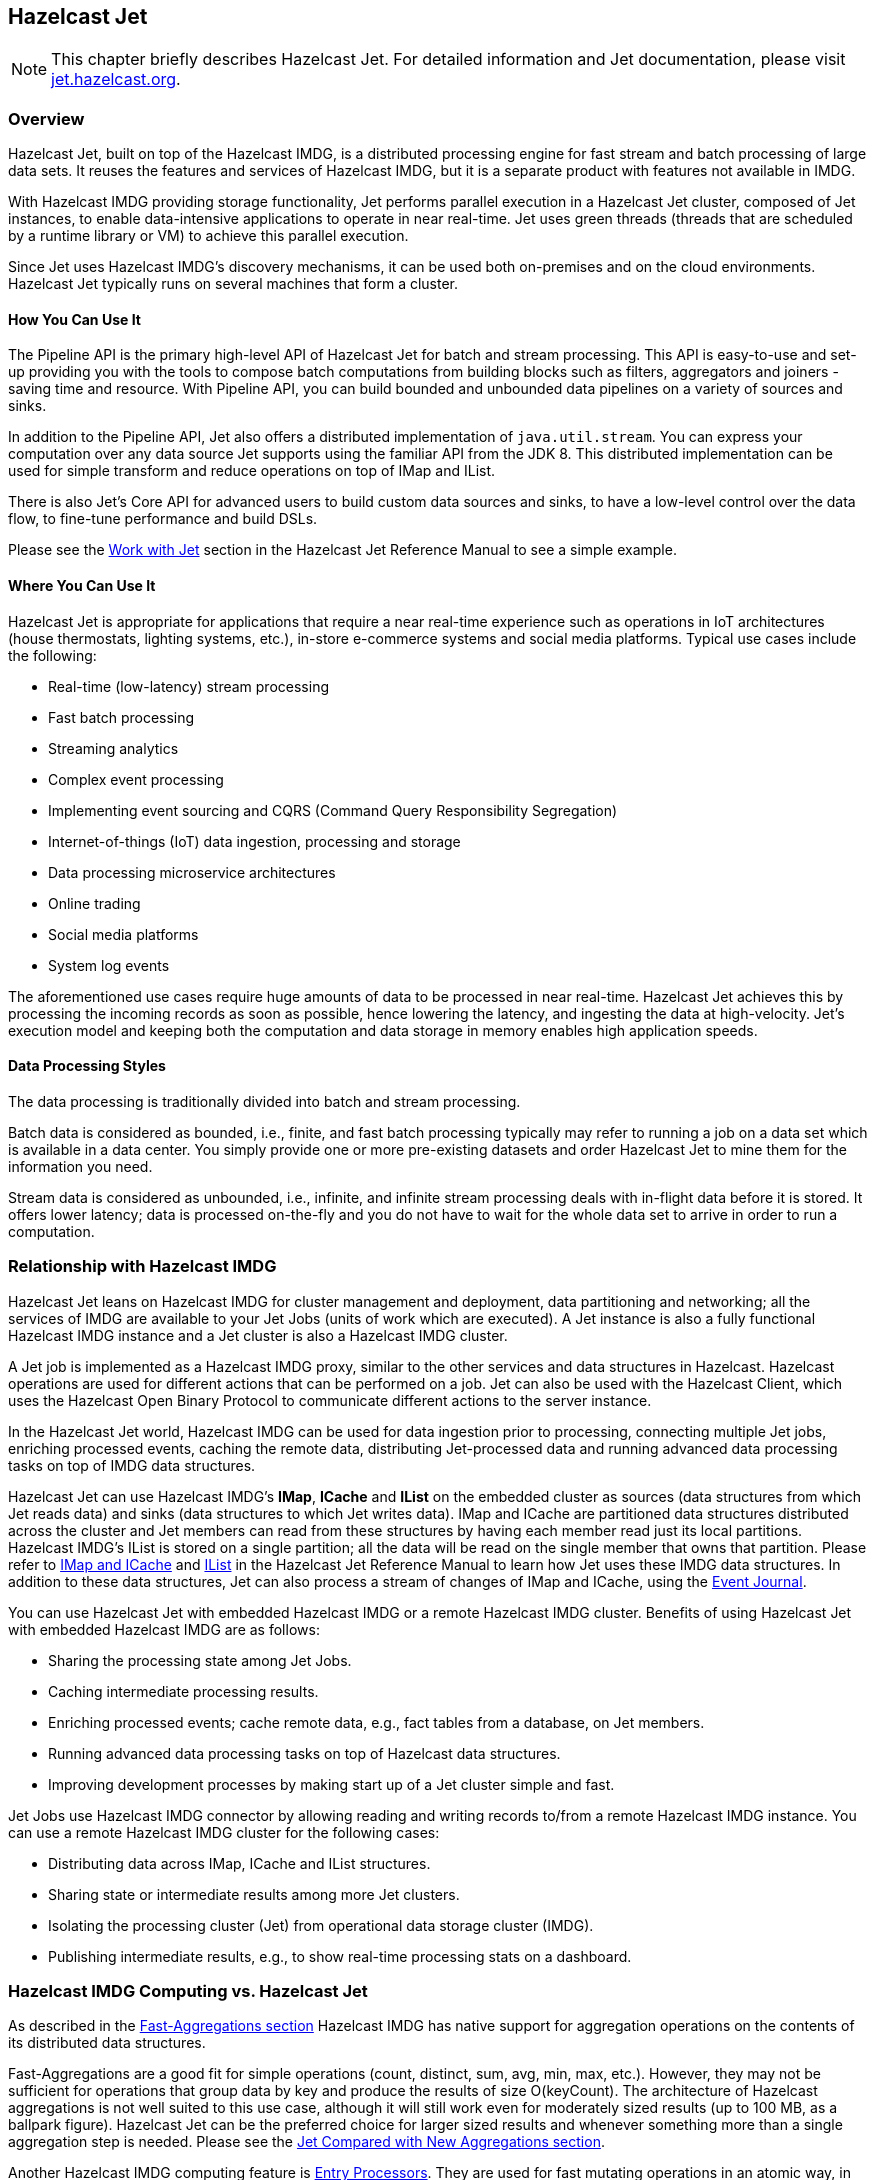 
[[hazelcast-jet]]
== Hazelcast Jet

NOTE: This chapter briefly describes Hazelcast Jet. For detailed information and Jet documentation, please visit https://jet.hazelcast.org/[jet.hazelcast.org].

[[jet-overview]]
=== Overview

Hazelcast Jet, built on top of the Hazelcast IMDG, is a distributed processing engine for fast stream and batch processing of large data sets. It reuses the features and services of Hazelcast IMDG, but it is a separate product with features not available in IMDG. 

With Hazelcast IMDG providing storage functionality, Jet performs parallel execution in a Hazelcast Jet cluster, composed of Jet instances, to enable data-intensive applications to operate in near real-time. Jet uses green threads (threads that are scheduled by a runtime library or VM) to achieve this parallel execution. 

Since Jet uses Hazelcast IMDG’s discovery mechanisms, it can be used both on-premises and on the cloud environments. Hazelcast Jet typically runs on several machines that form a cluster. 

==== How You Can Use It

The Pipeline API is the primary high-level API of Hazelcast Jet for batch and stream processing. This API is easy-to-use and set-up providing you with the tools to compose batch computations from building blocks such as filters, aggregators and joiners - saving time and resource. With Pipeline API, you can build bounded and unbounded data pipelines on a variety of sources and sinks.

In addition to the Pipeline API, Jet also offers a distributed implementation of `java.util.stream`. You can express your computation over any data source Jet supports using the familiar API from the JDK 8. This distributed implementation can be used for simple transform and reduce operations on top of IMap and IList.

There is also Jet's Core API for advanced users to build custom data sources and sinks, to have a low-level control over the data flow, to fine-tune performance and build DSLs.

Please see the http://docs.hazelcast.org/docs/jet/latest-dev/manual/index.html#work-with-jet[Work with Jet] section in the Hazelcast Jet Reference Manual to see a simple example.

==== Where You Can Use It

Hazelcast Jet is appropriate for applications that require a near real-time experience such as operations in IoT architectures (house thermostats, lighting systems, etc.), in-store e-commerce systems and social media platforms. Typical use cases include the following:

* Real-time (low-latency) stream processing
* Fast batch processing
* Streaming analytics
* Complex event processing
* Implementing event sourcing and CQRS (Command Query Responsibility Segregation)
* Internet-of-things (IoT) data ingestion, processing and storage
* Data processing microservice architectures
* Online trading
* Social media platforms
* System log events

The aforementioned use cases require huge amounts of data to be processed in near real-time. Hazelcast Jet achieves this by processing the incoming records as soon as possible,  hence lowering the latency, and ingesting the data at high-velocity. Jet's execution model and keeping both the computation and data storage in memory enables high application speeds.


==== Data Processing Styles

The data processing is traditionally divided into batch and stream processing.

Batch data is considered as bounded, i.e., finite, and fast batch processing typically may refer to running a job on a data set which is available in a data center. You simply provide one or more pre-existing datasets and order Hazelcast Jet to mine them for the information you need.

Stream data is considered as unbounded, i.e., infinite, and infinite stream processing deals with in-flight data before it is stored. It offers lower latency; data is processed on-the-fly and you do not have to wait for the whole data set to arrive in order to run a computation.


=== Relationship with Hazelcast IMDG

Hazelcast Jet leans on Hazelcast IMDG for cluster management and deployment, data partitioning and networking; all the services of IMDG are available to your Jet Jobs (units of work which are executed). A Jet instance is also a fully functional Hazelcast IMDG instance and a Jet cluster is also a Hazelcast IMDG cluster. 

A Jet job is implemented as a Hazelcast IMDG proxy, similar to the other services and data structures in Hazelcast. Hazelcast operations are used for different actions that can be performed on a job. Jet can also be used with the Hazelcast Client, which uses the Hazelcast Open Binary Protocol to communicate different actions to the server instance.

In the Hazelcast Jet world, Hazelcast IMDG can be used for data ingestion prior to processing, 
connecting multiple Jet jobs, enriching processed events, caching the remote data, distributing Jet-processed data and running advanced data processing tasks on top of IMDG data structures.

Hazelcast Jet can use Hazelcast IMDG's **IMap**, **ICache** and **IList** on the embedded cluster as sources (data structures from which Jet reads data) and sinks (data structures to which Jet writes data). IMap and ICache are partitioned data structures distributed across the cluster and Jet members can read from these structures by having each member read just its local partitions. Hazelcast IMDG's IList is stored on a single partition; all the data will be read on the single member that owns that partition. Please refer to http://docs.hazelcast.org/docs/jet/latest-dev/manual/index.html#connector-imdg[IMap and ICache] and http://docs.hazelcast.org/docs/jet/latest-dev/manual/index.html#imdg-list[IList] in the Hazelcast Jet Reference Manual to learn how Jet uses these IMDG data structures. In addition to these data structures, Jet can also process a stream of changes of IMap and ICache, using the <<event-journal, Event Journal>>.

You can use Hazelcast Jet with embedded Hazelcast IMDG or a remote Hazelcast IMDG cluster. Benefits of using Hazelcast Jet with embedded Hazelcast IMDG are as follows:

* Sharing the processing state among Jet Jobs.
* Caching intermediate processing results.
* Enriching processed events; cache remote data, e.g., fact tables from a database, on Jet members.
* Running advanced data processing tasks on top of Hazelcast data structures.
* Improving development processes by making start up of a Jet cluster simple and fast.

Jet Jobs use Hazelcast IMDG connector by allowing reading and writing records to/from a remote Hazelcast IMDG instance. You can use a remote Hazelcast IMDG cluster for the following cases:

* Distributing data across IMap, ICache and IList structures.
* Sharing state or intermediate results among more Jet clusters.
* Isolating the processing cluster (Jet) from operational data storage cluster (IMDG).
* Publishing intermediate results, e.g., to show real-time processing stats on a dashboard.

=== Hazelcast IMDG Computing vs. Hazelcast Jet

As described in the <<fast-aggregations, Fast-Aggregations section>> Hazelcast IMDG has native support for aggregation operations on the contents of its distributed data structures.

Fast-Aggregations are a good fit for simple operations (count, distinct, sum, avg, min, max, etc.). However, they may not be sufficient for operations that group data by key and produce the results of size O(keyCount). The architecture of Hazelcast aggregations is not well suited to this use case, although it will still work even for moderately sized results (up to 100 MB, as a ballpark figure). Hazelcast Jet can be the preferred choice for larger sized results and whenever something more than a single aggregation step is needed. Please see the <<jet-compared-with-new-aggregations, Jet Compared with New Aggregations section>>.

Another Hazelcast IMDG computing feature is <<entry-processor, Entry Processors>>. They are used for fast mutating operations in an atomic way, in which the map entry is mutated by executing logic directly on the JVM where the data resides. And this means the network hops are reduced and atomicity is provided in a single step. Keeping this in mind, you can use Hazelcast IMDG Entry Processors when they perform bulk mutations of an IMap, where the processing function is fast and involves a single map entry per call. On the other hand, you can prefer to use Hazelcast Jet when the processing involves multiple entries (aggregations, joins, etc.), or involves multiple computing steps to be made parallel, or when the data source and sink are not a single IMap instance.

